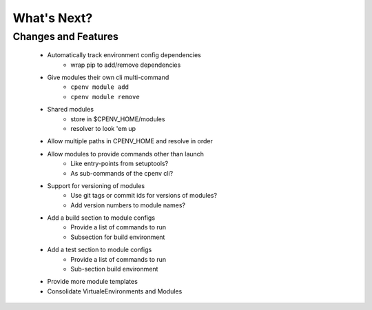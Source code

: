 ============
What's Next?
============

Changes and Features
====================

 - Automatically track environment config dependencies
    - wrap pip to add/remove dependencies
 - Give modules their own cli multi-command
    - ``cpenv module add``
    - ``cpenv module remove``
 - Shared modules 
    - store in $CPENV_HOME/modules
    - resolver to look 'em up
 - Allow multiple paths in CPENV_HOME and resolve in order
 - Allow modules to provide commands other than launch
    - Like entry-points from setuptools?
    - As sub-commands of the cpenv cli?
 - Support for versioning of modules
    - Use git tags or commit ids for versions of modules?
    - Add version numbers to module names?
 - Add a build section to module configs
    - Provide a list of commands to run
    - Subsection for build environment
 - Add a test section to module configs
    - Provide a list of commands to run
    - Sub-section build environment
 - Provide more module templates
 - Consolidate VirtualeEnvironments and Modules
